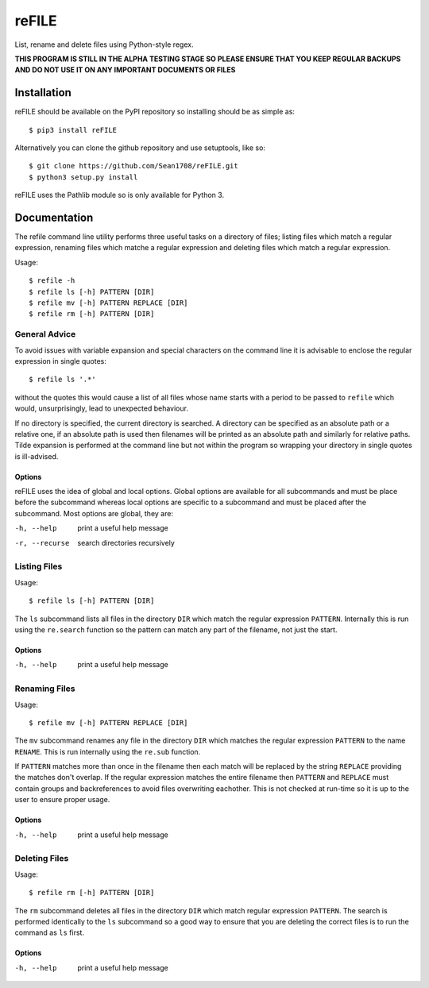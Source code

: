 ======
reFILE
======

List, rename and delete files using Python-style regex.

**THIS PROGRAM IS STILL IN THE ALPHA TESTING STAGE SO PLEASE ENSURE THAT YOU
KEEP REGULAR BACKUPS AND DO NOT USE IT ON ANY IMPORTANT DOCUMENTS OR FILES**


------------
Installation
------------

reFILE should be available on the PyPI repository so installing should be as
simple as::
    
    $ pip3 install reFILE

Alternatively you can clone the github repository and use setuptools, like so::
    
    $ git clone https://github.com/Sean1708/reFILE.git
    $ python3 setup.py install

reFILE uses the Pathlib module so is only available for Python 3.


-------------
Documentation
-------------

The refile command line utility performs three useful tasks on a directory of
files; listing files which match a regular expression, renaming files which
matche a regular expression and deleting files which match a regular
expression.

Usage::

    $ refile -h
    $ refile ls [-h] PATTERN [DIR]
    $ refile mv [-h] PATTERN REPLACE [DIR]
    $ refile rm [-h] PATTERN [DIR]


General Advice
==============

To avoid issues with variable expansion and special characters on the command
line it is advisable to enclose the regular expression in single quotes::

    $ refile ls '.*'

without the quotes this would cause a list of all files whose name starts with
a period to be passed to ``refile`` which would, unsurprisingly, lead to
unexpected behaviour.

If no directory is specified, the current directory is searched. A directory
can be specified as an absolute path or a relative one, if an absolute path is
used then filenames will be printed as an absolute path and similarly for
relative paths. Tilde expansion is performed at the command line but not within
the program so wrapping your directory in single quotes is ill-advised.

Options
-------

reFILE uses the idea of global and local options. Global options are available
for all subcommands and must be place before the subcommand whereas local
options are specific to a subcommand and must be placed after the subcommand.
Most options are global, they are:

-h, --help              print a useful help message
-r, --recurse           search directories recursively


Listing Files
=============

Usage::

    $ refile ls [-h] PATTERN [DIR]

The ``ls`` subcommand lists all files in the directory ``DIR`` which match the
regular expression ``PATTERN``. Internally this is run using the ``re.search``
function so the pattern can match any part of the filename, not just the start.

Options
-------

-h, --help              print a useful help message


Renaming Files
==============

Usage::

    $ refile mv [-h] PATTERN REPLACE [DIR]

The ``mv`` subcommand renames any file in the directory ``DIR`` which matches
the regular expression ``PATTERN`` to the name ``RENAME``. This is run
internally using the ``re.sub`` function.

If ``PATTERN`` matches more than once in the filename then each match will be
replaced by the string ``REPLACE`` providing the matches don't overlap. If the
regular expression matches the entire filename then ``PATTERN`` and ``REPLACE``
must contain groups and backreferences to avoid files overwriting eachother.
This is not checked at run-time so it is up to the user to ensure proper usage.

Options
-------

-h, --help              print a useful help message


Deleting Files
==============

Usage::

    $ refile rm [-h] PATTERN [DIR]

The ``rm`` subcommand deletes all files in the directory ``DIR`` which match
regular expression ``PATTERN``. The search is performed identically to the
``ls`` subcommand so a good way to ensure that you are deleting the correct
files is to run the command as ``ls`` first.

Options
-------

-h, --help              print a useful help message
